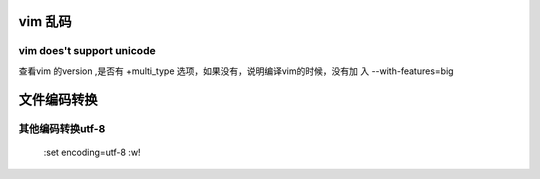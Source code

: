 vim 乱码
*************************

vim does't support unicode
-----------------------------------

查看vim 的version ,是否有 +multi_type 选项，如果没有，说明编译vim的时候，没有加
入 --with-features=big



文件编码转换
*************************

其他编码转换utf-8
------------------------------------
    :set encoding=utf-8
    :w!

